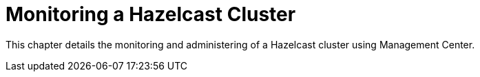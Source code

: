 = Monitoring a Hazelcast Cluster

This chapter details the monitoring and administering of
a Hazelcast cluster using Management Center.